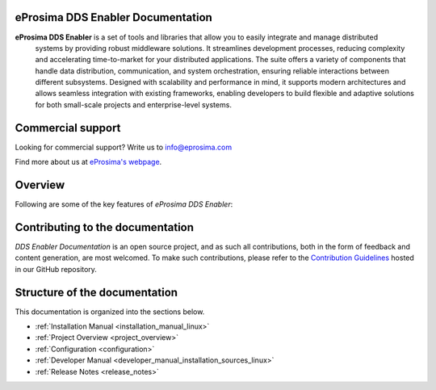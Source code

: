 ##################################
eProsima DDS Enabler Documentation
##################################

.. image:: /_static/eprosima-logo.svg
  :height: 100px
  :width: 100px
  :align: left
  :alt: eProsima
  :target: http://www.eprosima.com/

**eProsima DDS Enabler** is a set of tools and libraries that allow you to easily integrate and manage distributed
 systems by providing robust middleware solutions. It streamlines development processes, reducing complexity and
 accelerating time-to-market for your distributed applications. The suite offers a variety of components that handle
 data distribution, communication, and system orchestration, ensuring reliable interactions between different subsystems.
 Designed with scalability and performance in mind, it supports modern architectures and allows seamless integration
 with existing frameworks, enabling developers to build flexible and adaptive solutions for both small-scale projects
 and enterprise-level systems.

.. TODO: Add description for titlepage

##################
Commercial support
##################

Looking for commercial support? Write us to info@eprosima.com

Find more about us at `eProsima's webpage <https://eprosima.com/>`_.

########
Overview
########

Following are some of the key features of *eProsima DDS Enabler*:

.. TODO: Add key features for titlepage


#################################
Contributing to the documentation
#################################

*DDS Enabler Documentation* is an open source project, and as such all contributions, both in the form of
feedback and content generation, are most welcomed.
To make such contributions, please refer to the
`Contribution Guidelines <https://github.com/eProsima/all-docs/blob/master/CONTRIBUTING.md>`_ hosted in our GitHub
repository.

##############################
Structure of the documentation
##############################

This documentation is organized into the sections below.

* :ref:`Installation Manual <installation_manual_linux>`
* :ref:`Project Overview <project_overview>`
* :ref:`Configuration <configuration>`
* :ref:`Developer Manual <developer_manual_installation_sources_linux>`
* :ref:`Release Notes <release_notes>`
